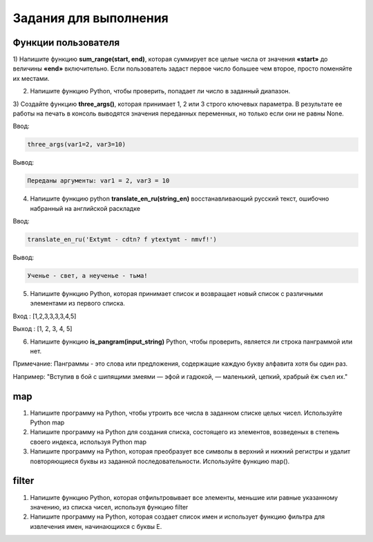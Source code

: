 Задания для выполнения
""""""""""""""""""""""""

Функции пользователя
*********************

1) Напишите функцию **sum_range(start, end)**, которая суммирует все целые числа от значения **«start»** до величины **«end»** включительно. 
Если пользователь задаст первое число большее чем второе, просто поменяйте их местами.

2) Напишите функцию Python, чтобы проверить, попадает ли число в заданный диапазон.

3) Создайте функцию **three_args()**, которая принимает 1, 2 или 3 строго ключевых параметра. 
В результате ее работы на печать в консоль выводятся значения переданных переменных, но только если они не равны None. 

Ввод:

.. code:: python

	three_args(var1=2, var3=10)

Вывод: 

.. code:: python

	Переданы аргументы: var1 = 2, var3 = 10

4) Напишите функцию python **translate_en_ru(string_en)** восстанавливающий русский текст, ошибочно набранный на английской раскладке

Ввод:

.. code:: python

	translate_en_ru('Extymt - cdtn? f ytextymt - nmvf!')
	
Вывод: 

.. code:: python

	Ученье - свет, а неученье - тьма!
	
5) Напишите функцию Python, которая принимает список и возвращает новый список с различными элементами из первого списка.


Вход : [1,2,3,3,3,3,4,5]

Выход : [1, 2, 3, 4, 5]

6) Напишите функцию **is_pangram(input_string)** Python, чтобы проверить, является ли строка панграммой или нет.

Примечание: Панграммы - это слова или предложения, содержащие каждую букву алфавита хотя бы один раз.

Например: "Вступив в бой с шипящими змеями — эфой и гадюкой, — маленький, цепкий, храбрый ёж съел их."

map
****

1) Напишите программу на Python, чтобы утроить все числа в заданном списке целых чисел. Используйте Python map

2) Напишите программу на Python для создания списка, состоящего из элементов, возведеных в степень своего индекса, используя Python map

3) Напишите программу на Python, которая преобразует все символы в верхний и нижний регистры и удалит повторяющиеся буквы из заданной последовательности. Используйте функцию map().

filter
******

1) Напишите функцию Python, которая отфильтровывает все элементы, меньшие или равные указанному значению, из списка чисел, используя функцию filter

2) Напишите программу на Python, которая создает список имен и использует функцию фильтра для извлечения имен, начинающихся с буквы Е.
